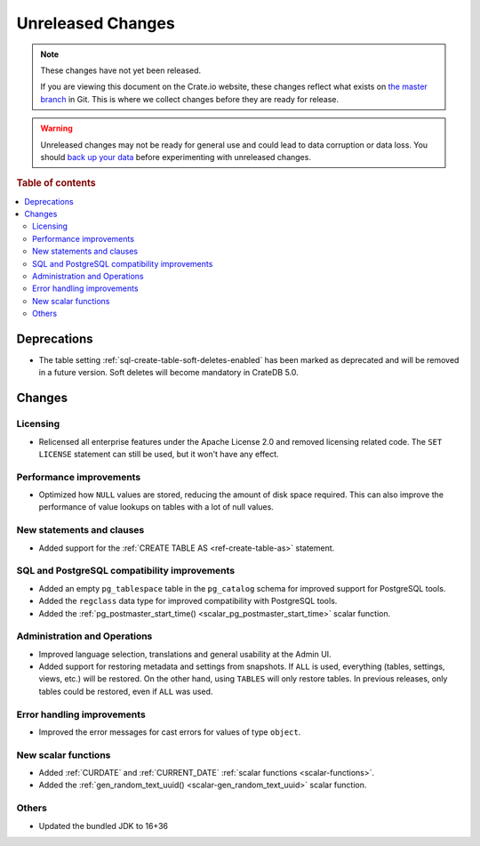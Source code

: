 ==================
Unreleased Changes
==================

.. NOTE::

    These changes have not yet been released.

    If you are viewing this document on the Crate.io website, these changes
    reflect what exists on `the master branch`_ in Git. This is where we
    collect changes before they are ready for release.

.. WARNING::

    Unreleased changes may not be ready for general use and could lead to data
    corruption or data loss. You should `back up your data`_ before
    experimenting with unreleased changes.

.. _the master branch: https://github.com/crate/crate
.. _back up your data: https://crate.io/docs/crate/reference/en/latest/admin/snapshots.html

.. DEVELOPER README
.. ================

.. Changes should be recorded here as you are developing CrateDB. When a new
.. release is being cut, changes will be moved to the appropriate release notes
.. file.

.. When resetting this file during a release, leave the headers in place, but
.. add a single paragraph to each section with the word "None".

.. Always cluster items into bigger topics. Link to the documentation whenever feasible.
.. Remember to give the right level of information: Users should understand
.. the impact of the change without going into the depth of tech.

.. rubric:: Table of contents

.. contents::
   :local:


Deprecations
============

- The table setting :ref:`sql-create-table-soft-deletes-enabled` has been
  marked as deprecated and will be removed in a future version. Soft deletes
  will become mandatory in CrateDB 5.0.

Changes
=======

Licensing
---------

- Relicensed all enterprise features under the Apache License 2.0 and removed
  licensing related code. The ``SET LICENSE`` statement can still be used, but
  it won't have any effect.


Performance improvements
------------------------

- Optimized how ``NULL`` values are stored, reducing the amount of disk space
  required. This can also improve the performance of value lookups on tables
  with a lot of null values.


New statements and clauses
--------------------------

- Added support for the :ref:`CREATE TABLE AS <ref-create-table-as>` statement.


SQL and PostgreSQL compatibility improvements
---------------------------------------------

- Added an empty ``pg_tablespace`` table in the ``pg_catalog`` schema for
  improved support for PostgreSQL tools.

- Added the ``regclass`` data type for improved compatibility with PostgreSQL
  tools.

- Added the :ref:`pg_postmaster_start_time() <scalar_pg_postmaster_start_time>`
  scalar function.


Administration and Operations
-----------------------------

- Improved language selection, translations and general usability at the
  Admin UI.

- Added support for restoring metadata and settings from snapshots.  If ``ALL``
  is used, everything (tables, settings, views, etc.) will be restored. On the
  other hand, using ``TABLES`` will only restore tables.  In previous releases,
  only tables could be restored, even if ``ALL`` was used.


Error handling improvements
---------------------------

- Improved the error messages for cast errors for values of type ``object``.


New scalar functions
--------------------

- Added :ref:`CURDATE` and :ref:`CURRENT_DATE` :ref:`scalar functions
  <scalar-functions>`.

- Added the :ref:`gen_random_text_uuid() <scalar-gen_random_text_uuid>` scalar
  function.


Others
------

- Updated the bundled JDK to 16+36

